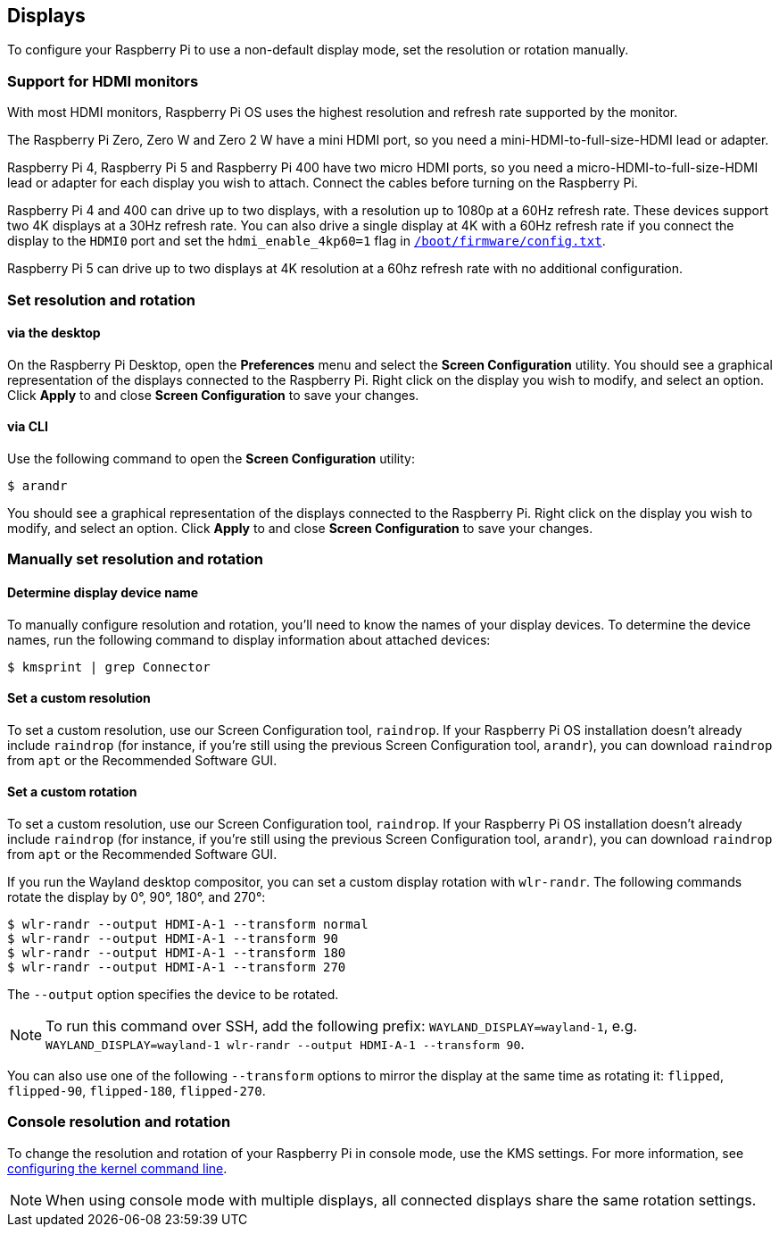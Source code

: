 == Displays

To configure your Raspberry Pi to use a non-default display mode, set the resolution or rotation manually.

=== Support for HDMI monitors

With most HDMI monitors, Raspberry Pi OS uses the highest resolution and refresh rate supported by the monitor.

The Raspberry Pi Zero, Zero W and Zero 2 W have a mini HDMI port, so you need a mini-HDMI-to-full-size-HDMI lead or adapter.

Raspberry Pi 4, Raspberry Pi 5 and Raspberry Pi 400 have two micro HDMI ports, so you need a micro-HDMI-to-full-size-HDMI lead or adapter for each display you wish to attach. Connect the cables before turning on the Raspberry Pi.

Raspberry Pi 4 and 400 can drive up to two displays, with a resolution up to 1080p at a 60Hz refresh rate. These devices support two 4K displays at a 30Hz refresh rate. You can also drive a single display at 4K with a 60Hz refresh rate if you connect the display to the `HDMI0` port and set the `hdmi_enable_4kp60=1` flag in xref:../computers/config_txt.adoc#what-is-config-txt[`/boot/firmware/config.txt`].

Raspberry Pi 5 can drive up to two displays at 4K resolution at a 60hz refresh rate with no additional configuration.

=== Set resolution and rotation

==== via the desktop

On the Raspberry Pi Desktop, open the *Preferences* menu and select the **Screen Configuration** utility. You should see a graphical representation of the displays connected to the Raspberry Pi. Right click on the display you wish to modify, and select an option. Click **Apply** to and close **Screen Configuration** to save your changes.

==== via CLI

Use the following command to open the **Screen Configuration** utility:

[source,console]
----
$ arandr
----

You should see a graphical representation of the displays connected to the Raspberry Pi. Right click on the display you wish to modify, and select an option. Click **Apply** to and close **Screen Configuration** to save your changes.

=== Manually set resolution and rotation

==== Determine display device name

To manually configure resolution and rotation, you'll need to know the names of your display devices. To determine the device names, run the following command to display information about attached devices:

[source,console]
----
$ kmsprint | grep Connector
----

==== Set a custom resolution

To set a custom resolution, use our Screen Configuration tool, `raindrop`. If your Raspberry Pi OS installation doesn't already include `raindrop` (for instance, if you're still using the previous Screen Configuration tool, `arandr`), you can download `raindrop` from `apt` or the Recommended Software GUI.

==== Set a custom rotation

To set a custom resolution, use our Screen Configuration tool, `raindrop`. If your Raspberry Pi OS installation doesn't already include `raindrop` (for instance, if you're still using the previous Screen Configuration tool, `arandr`), you can download `raindrop` from `apt` or the Recommended Software GUI.

If you run the Wayland desktop compositor, you can set a custom display rotation with `wlr-randr`. The following commands rotate the display by 0°, 90°, 180°, and 270°:

[source,console]
----
$ wlr-randr --output HDMI-A-1 --transform normal
$ wlr-randr --output HDMI-A-1 --transform 90
$ wlr-randr --output HDMI-A-1 --transform 180
$ wlr-randr --output HDMI-A-1 --transform 270
----

The `--output` option specifies the device to be rotated.

NOTE: To run this command over SSH, add the following prefix: `WAYLAND_DISPLAY=wayland-1`, e.g. `WAYLAND_DISPLAY=wayland-1 wlr-randr --output HDMI-A-1 --transform 90`.

You can also use one of the following `--transform` options to mirror the display at the same time as rotating it: `flipped`, `flipped-90`, `flipped-180`, `flipped-270`.

=== Console resolution and rotation

To change the resolution and rotation of your Raspberry Pi in console mode, use the KMS settings. For more information, see <<kernel-command-line-cmdline-txt,configuring the kernel command line>>.

NOTE: When using console mode with multiple displays, all connected displays share the same rotation settings.

